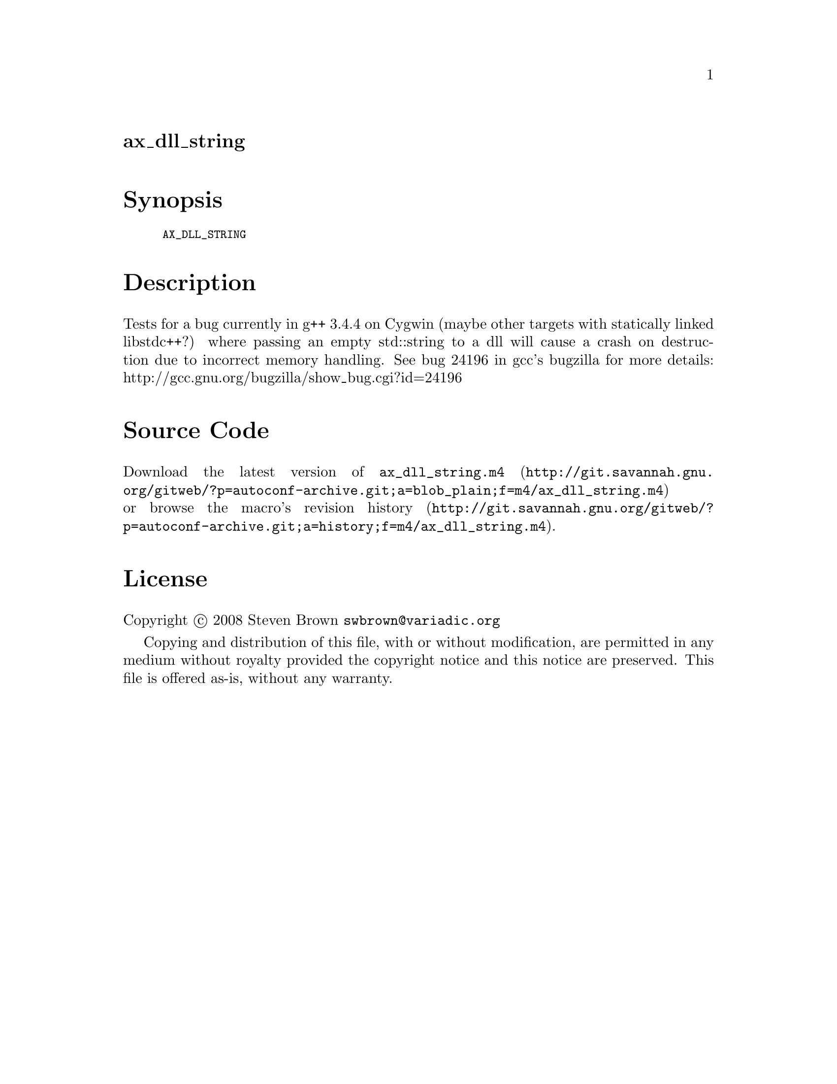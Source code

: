 @node ax_dll_string
@unnumberedsec ax_dll_string

@majorheading Synopsis

@smallexample
AX_DLL_STRING
@end smallexample

@majorheading Description

Tests for a bug currently in g++ 3.4.4 on Cygwin (maybe other targets
with statically linked libstdc++?) where passing an empty std::string to
a dll will cause a crash on destruction due to incorrect memory
handling. See bug 24196 in gcc's bugzilla for more details:
http://gcc.gnu.org/bugzilla/show_bug.cgi?id=24196

@majorheading Source Code

Download the
@uref{http://git.savannah.gnu.org/gitweb/?p=autoconf-archive.git;a=blob_plain;f=m4/ax_dll_string.m4,latest
version of @file{ax_dll_string.m4}} or browse
@uref{http://git.savannah.gnu.org/gitweb/?p=autoconf-archive.git;a=history;f=m4/ax_dll_string.m4,the
macro's revision history}.

@majorheading License

@w{Copyright @copyright{} 2008 Steven Brown @email{swbrown@@variadic.org}}

Copying and distribution of this file, with or without modification, are
permitted in any medium without royalty provided the copyright notice
and this notice are preserved. This file is offered as-is, without any
warranty.
